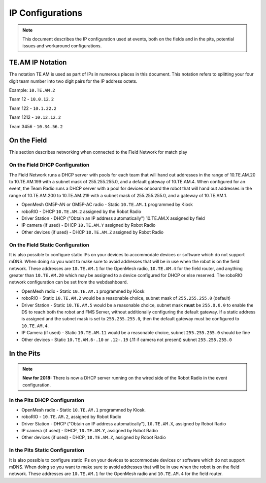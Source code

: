 IP Configurations
=================

.. note:: This document describes the IP configuration used at events, both on the fields and in the pits, potential issues and workaround configurations.

TE.AM IP Notation
-----------------

The notation TE.AM is used as part of IPs in numerous places in this document. This notation refers to splitting your four digit team number into two digit pairs for the IP address octets.

Example: ``10.TE.AM.2``

Team 12 - ``10.0.12.2``

Team 122 - ``10.1.22.2``

Team 1212 - ``10.12.12.2``

Team 3456 - ``10.34.56.2``

On the Field
------------

This section describes networking when connected to the Field Network for match play

On the Field DHCP Configuration
^^^^^^^^^^^^^^^^^^^^^^^^^^^^^^^

The Field Network runs a DHCP server with pools for each team that will hand out addresses in the range of 10.TE.AM.20 to 10.TE.AM.199 with a subnet mask of 255.255.255.0, and a default gateway of 10.TE.AM.4.
When configured for an event, the Team Radio runs a DHCP server with a pool for devices onboard the robot that will hand out addresses in the range of 10.TE.AM.200 to 10.TE.AM.219 with a subnet mask of 255.255.255.0, and a gateway of 10.TE.AM.1.

-  OpenMesh OM5P-AN or OM5P-AC radio - Static ``10.TE.AM.1`` programmed by
   Kiosk
-  roboRIO - DHCP ``10.TE.AM.2`` assigned by the Robot Radio
-  Driver Station - DHCP ("Obtain an IP address automatically")
   10.TE.AM.X assigned by field
-  IP camera (if used) - DHCP ``10.TE.AM.Y`` assigned by Robot Radio
-  Other devices (if used) - DHCP ``10.TE.AM.Z`` assigned by Robot Radio

On the Field Static Configuration
^^^^^^^^^^^^^^^^^^^^^^^^^^^^^^^^^

It is also possible to configure static IPs on your devices to accommodate devices or software which do not support mDNS. When doing so you want to make sure to avoid addresses that will be in use when the robot is on the field network. These addresses are ``10.TE.AM.1`` for the OpenMesh radio, ``10.TE.AM.4`` for the field router, and anything greater than ``10.TE.AM.20`` which may be assigned to a device configured for DHCP or else reserved. The roboRIO network configuration can be set from the webdashboard.

-  OpenMesh radio - Static ``10.TE.AM.1`` programmed by Kiosk
-  roboRIO - Static ``10.TE.AM.2`` would be a reasonable choice, subnet mask
   of ``255.255.255.0`` (default)
-  Driver Station - Static ``10.TE.AM.5`` would be a reasonable choice,
   subnet mask **must** be ``255.0.0.0`` to enable the DS to reach both the robot and FMS Server, without additionally configuring the default gateway.
   If a static address is assigned and the subnet mask is set to ``255.255.255.0``, then the default gateway must be configured to ``10.TE.AM.4``.
-  IP Camera (if used) - Static ``10.TE.AM.11`` would be a reasonable
   choice, subnet ``255.255.255.0`` should be fine
-  Other devices - Static ``10.TE.AM.6-.10`` or ``.12-.19`` (.11 if camera not
   present) subnet ``255.255.255.0``

In the Pits
-----------

.. note:: **New for 2018:** There is now a DHCP server running on the wired side of the Robot Radio in the event configuration.

In the Pits DHCP Configuration
^^^^^^^^^^^^^^^^^^^^^^^^^^^^^^

-  OpenMesh radio - Static ``10.TE.AM.1`` programmed by Kiosk.
-  roboRIO - ``10.TE.AM.2``, assigned by Robot Radio
-  Driver Station - DHCP ("Obtain an IP address automatically"),
   ``10.TE.AM.X``, assigned by Robot Radio
-  IP camera (if used) - DHCP, ``10.TE.AM.Y``, assigned by Robot Radio
-  Other devices (if used) - DHCP, ``10.TE.AM.Z``, assigned by Robot Radio

In the Pits Static Configuration
^^^^^^^^^^^^^^^^^^^^^^^^^^^^^^^^

It is also possible to configure static IPs on your devices to accommodate devices or software which do not support mDNS. When doing so you want to make sure to avoid addresses that will be in use when the robot is on the field network. These addresses are ``10.TE.AM.1`` for the OpenMesh radio and ``10.TE.AM.4`` for the field router.
